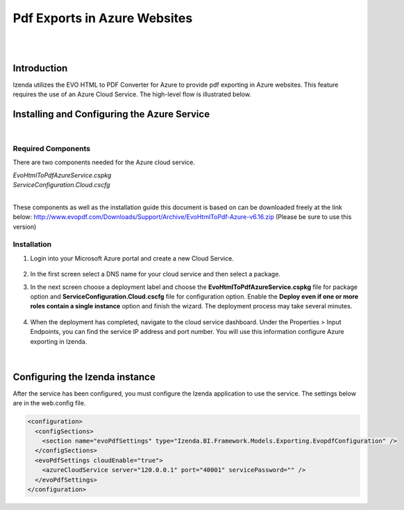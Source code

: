 =================================
Pdf Exports in Azure Websites
=================================
|
|

Introduction
------------------------------------------

Izenda utilizes the EVO HTML to PDF Converter for Azure to provide pdf exporting in Azure websites. This feature requires the use of an Azure Cloud Service. The high-level flow is illustrated below.

.. figure:: images/evo_azure_architecture.png


Installing and Configuring the Azure Service
----------------------------------------------------
|

Required Components
#####################

There are two components needed for the Azure cloud service. 

| *EvoHtmlToPdfAzureService.cspkg*
| *ServiceConfiguration.Cloud.cscfg*
|

These components as well as the installation guide this document is based on can be downloaded freely at the link below: 
http://www.evopdf.com/Downloads/Support/Archive/EvoHtmlToPdf-Azure-v6.16.zip (Please be sure to use this version)

Installation
#####################

#. Login into your Microsoft Azure portal and create a new Cloud Service.

	.. figure:: images/azure_cs1.png

	.. figure:: images/azure_cs2.png

#. In the first screen select a DNS name for your cloud service and then select a package. 
#. In the next screen choose a deployment label and choose the **EvoHtmlToPdfAzureService.cspkg** file for package option and **ServiceConfiguration.Cloud.cscfg** file for configuration option. Enable the **Deploy even if one or more roles contain a single instance** option and finish the wizard. The deployment process may take several minutes. 

	.. figure:: images/azure_cs3.png
	
#. When the deployment has completed, navigate to the cloud service dashboard. Under the Properties > Input Endpoints, you can find the service IP address and port number. You will use this information configure Azure exporting in Izenda.

	.. figure:: images/azure_cs4.png
|

Configuring the Izenda instance
----------------------------------------------------
After the service has been configured, you must configure the Izenda application to use the service. The settings below are in the web.config file.

.. code-block:: xml

	<configuration>
	  <configSections>
	    <section name="evoPdfSettings" type="Izenda.BI.Framework.Models.Exporting.EvopdfConfiguration" /> 
	  </configSections>
	  <evoPdfSettings cloudEnable="true">
	    <azureCloudService server="120.0.0.1" port="40001" servicePassword="" />
	  </evoPdfSettings>
	</configuration>
	
